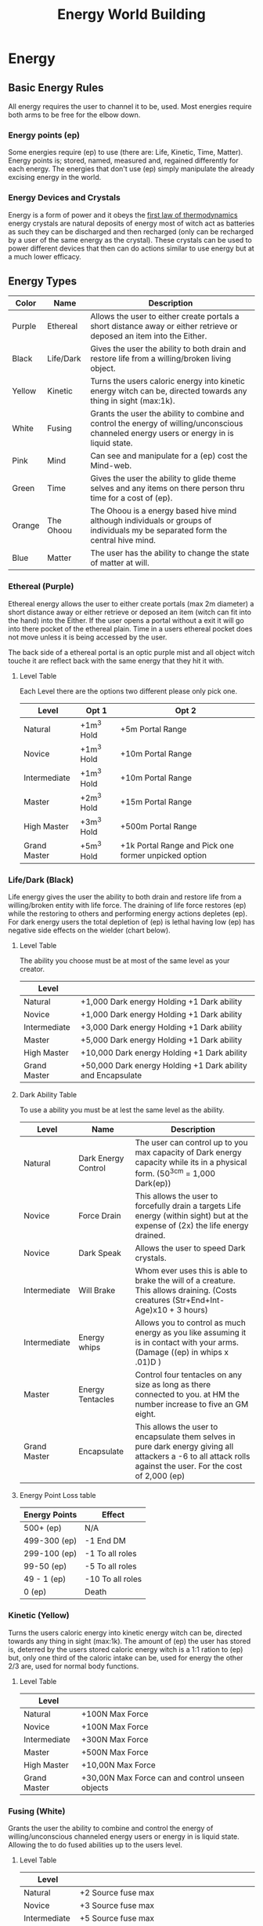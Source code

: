 #+TITLE: Energy World Building
#+HTML_HEAD: <link rel="stylesheet" type="text/css" href="https://gongzhitaao.org/orgcss/org.css"/>

* Energy
** Basic Energy Rules
All energy requires the user to channel it to be, used. Most energies require both arms to be free for the elbow down.
*** Energy points (ep)
Some energies require (ep) to use (there are: Life, Kinetic, Time, Matter). Energy points is; stored, named, measured and, regained differently for each energy. The energies that don't use (ep) simply manipulate the already excising energy in the world.   
*** Energy Devices and Crystals
Energy is a form of power and it obeys the [[https://en.wikipedia.org/wiki/First_law_of_thermodynamics][first law of thermodynamics]] energy crystals are natural deposits of energy most of witch act as batteries as such they can be discharged and then recharged (only can be recharged by a user of the same energy as the crystal). These crystals can be used to power different devices that then can do actions similar to use energy but at a much lower efficacy.    

** Energy Types
| Color  | Name      | Description                                                                                                                               |
|--------+-----------+-------------------------------------------------------------------------------------------------------------------------------------------|
| Purple | Ethereal  | Allows the user to either create portals a short distance away or either retrieve or deposed an item into the Either.                     |
| Black  | Life/Dark | Gives the user the ability to both drain and restore life from a willing/broken living object.                                            |
| Yellow | Kinetic   | Turns the users caloric energy into kinetic energy witch can be, directed towards any thing in sight (max:1k).                            |
| White  | Fusing    | Grants the user the ability to combine and control the energy of willing/unconscious channeled energy users or energy in is liquid state. |
| Pink   | Mind      | Can see and manipulate for a (ep) cost the Mind-web.                                                                                      |
| Green  | Time      | Gives the user the ability to glide theme selves and any items on there person thru time for a cost of (ep).                              |
| Orange | The Ohoou | The Ohoou is a energy based hive mind although individuals or groups of individuals my be separated form the central hive mind.           |
| Blue   | Matter    | The user has the ability to change the state of matter at will.                                                                           |

*** Ethereal (Purple)
Ethereal energy allows the user to either create portals (max 2m diameter) a short distance away or either retrieve or deposed an item (witch can fit into the hand) into the Either. If the user opens a portal without a exit it will go into there pocket of the ethereal plain. Time in a users ethereal pocket does not move unless it is being accessed by the user.  

The back side of a ethereal portal is an optic purple mist and all object witch touche it are reflect back with the same energy that they hit it with. 

**** Level Table
Each Level there are the options two different please only pick one.
| Level        | Opt 1      | Opt 2                                                |
|--------------+------------+------------------------------------------------------|
| Natural      | +1m^3 Hold | +5m Portal Range                                     |
| Novice       | +1m^3 Hold | +10m Portal Range                                    |
| Intermediate | +1m^3 Hold | +10m Portal Range                                    |
| Master       | +2m^3 Hold | +15m Portal Range                                    |
| High Master  | +3m^3 Hold | +500m Portal Range                                   |
| Grand Master | +5m^3 Hold | +1k Portal Range and Pick one former unpicked option |

*** Life/Dark (Black)
 Life energy gives the user the ability to both drain and restore life from a willing/broken entity with life force. The draining of life force restores (ep) while the restoring to others and performing energy actions depletes (ep). For dark energy users the total depletion of (ep) is lethal having low (ep) has negative side effects on the wielder (chart below).

**** Level Table
The ability you choose must be at most of the same level as your creator.
| Level        |                                                            |
|--------------+------------------------------------------------------------|
| Natural      | +1,000 Dark energy Holding +1 Dark ability                 |
| Novice       | +1,000 Dark energy Holding +1 Dark ability                 |
| Intermediate | +3,000 Dark energy Holding +1 Dark ability                 |
| Master       | +5,000 Dark energy Holding +1 Dark ability                 |
| High Master  | +10,000 Dark energy Holding +1 Dark ability                |
| Grand Master | +50,000 Dark energy Holding +1 Dark ability and Encapsulate |
**** Dark Ability Table
To use a ability you must be at lest the same level as the ability. 
| Level        | Name                | Description                                                                                                                                                    |
|--------------+---------------------+----------------------------------------------------------------------------------------------------------------------------------------------------------------|
| Natural      | Dark Energy Control | The user can control up to you max capacity of Dark energy capacity while its in a physical form. (50^3cm = 1,000 Dark(ep))                                    |
| Novice       | Force Drain         | This allows the user to forcefully drain a targets Life energy (within sight) but at the expense of (2x) the life energy drained.                              |
| Novice       | Dark Speak          | Allows the user to speed Dark crystals.                                                                                                                        |
| Intermediate | Will Brake          | Whom ever uses this is able to brake the will of a creature. This allows draining. (Costs creatures (Str+End+Int-Age)x10 + 3 hours)                            |
| Intermediate | Energy whips        | Allows you to control as much energy as you like assuming it is in contact with your arms. (Damage ((ep) in whips x .01)D )                                    |
| Master       | Energy Tentacles    | Control four tentacles on any size as long as there connected to you. at HM the number increase to five an GM eight.                                           |
| Grand Master | Encapsulate         | This allows the user to encapsulate them selves in pure dark energy giving all attackers a -6 to all attack rolls against the user. For the cost of 2,000 (ep) |
**** Energy Point Loss table
| Energy Points | Effect           |
|---------------+------------------|
| 500+ (ep)     | N/A              |
| 499-300 (ep)  | -1 End DM        |
| 299-100 (ep)  | -1 To all roles  |
| 99-50 (ep)    | -5 To all roles  |
| 49 - 1 (ep)   | -10 To all roles |
| 0 (ep)        | Death            |

*** Kinetic (Yellow)
 Turns the users caloric energy into kinetic energy witch can be, directed towards any thing in sight (max:1k). The amount of (ep) the user has stored is, deterred by the users stored caloric energy witch is a 1:1 ration to (ep) but, only one third of the caloric intake can be, used for energy the other 2/3 are, used for normal body functions.

**** Level Table
| Level        |                                                  |
|--------------+--------------------------------------------------|
| Natural      | +100N Max Force                                  |
| Novice       | +100N Max Force                                  |
| Intermediate | +300N Max Force                                  |
| Master       | +500N Max Force                                  |
| High Master  | +10,00N Max Force                                |
| Grand Master | +30,00N Max Force can and control unseen objects |

*** Fusing (White)
Grants the user the ability to combine and control the energy of willing/unconscious channeled energy users or energy in is liquid state. Allowing the to do fused abilities up to the users level.

**** Level Table
| Level        |                                                                                   |
|--------------+-----------------------------------------------------------------------------------|
| Natural      | +2 Source fuse max                                                                |
| Novice       | +3 Source fuse max                                                                |
| Intermediate | +5 Source fuse max                                                                |
| Master       | +10 Source fuse max                                                               |
| High Master  | +30 Source fuse max                                                               |
| Grand Master | +50 Source fuse max and can channel and learn to control the energy for a crystal of all types |

**** Fused Energy Abilities Table
| Level        | Energies        | Name       | Description                                                                                                                                     |
|--------------+-----------------+------------+-------------------------------------------------------------------------------------------------------------------------------------------------|
| Intermediate | Ethereal & Life | Black hole | Forms a black hole (max 2m Diameter) that sucks the life energy out of anyone in a 1k radius.                                                   |
| Intermediate | Kinetic & Life  | Life Steal | For the cost of 3x Dark (ep) and 10 Kinetic (ep)/min file Force drain is instant and has a pushily effect on any one within a 1m of the victim. |
|              |                 |            |                                                                                                                                                 |

*** Mind (Pink)
Can see and manipulate for a (ep) cost the Mind-web. the Mind-web is both the web of ideas in ones mind as well as the web of ideas amongst individuals and groups. Energy points must be used to do any manipulations to find the (ep) cost multiply the group size by the manipulation size to get the total (ep) cost. Mind energy is gained by daring minds of one the user has killed this will permanently leave the user with this persons memories witch will lead to insanity of time as well as loss of ones selfie.    

**** Level Table
| Level        |                                                                                      |
|--------------+--------------------------------------------------------------------------------------|
| Natural      | Can only see the web on a individual level and can't manipulate it.                  |
| Novice       | Can only see the web on a individual level and can only do small manipulations it.   |
| Intermediate | Can only see the web on a Small Group level and can only do small manipulations it.  |
| Master       | Can only see the web on a Small Group level and can only do medium manipulations it. |
| High Master  | Can only see the web on a Large Group level and can only do medium manipulations it. |
| Grand Master | Can see the web on a total level and can do Large manipulations it.                  |
***** Groups Sizes
| Size       | Number of people | (ep) cost |
|------------+------------------+-----------|
| Individual |                1 |         1 |
| Small      |               10 |         5 |
| Large      |              100 |        10 |
| Total      |              All |        15 |
***** Manipulation sizes
| Size   |                               | (ep) cost |
|--------+-------------------------------+-----------|
| Small  | A detail                      |         1 |
| Medium | Multiple details up to five   |         5 |
| Large  | Total fabrication of a memory |        10 |

*** Time (Green)
Gives the user the ability to glide theme selves and any items on there person thru time for a cost of (ep), But either traveling too fast or to far can have severe side effects in the forum of uncontrollable displacement thru time. Whilst traveling thru time the user will NOT be move in position relative the nearest gravitational body of ant lest 3/10G . 

**** Level Table
For jumps larger than the max safe time refer the function blow.
| Level        |                       |
|--------------+-----------------------|
| Natural      | Max safe travel 5m.   |
| Novice       | Max safe travel 15m.  |
| Intermediate | Max safe travel 25m.  |
| Master       | Max safe travel 30m.  |
| High Master  | Max safe travel 60m.  |
| Grand Master | Max safe travel 100m. |
***** Jump distance function
This is used to both find and, represent how to find the random variation in time energy time travel.    

#+BEGIN_SRC python :results output
  import random

  timeJumped = 5 #Change to the Time being jumped.
  level = 0 #Change to current level Nat:0, Nov:1, Int:2, Ma:3, Hm:4 and, Gm:5.
  doLastJumpCalc = False # Do you whant to do the last jump calc? true = yes false = no
  timeSinceLastJump = 0 # How long has it been since the last jump?
  lastJumpDistance = 0 # How long was your last jump?

  def levelMax(level):
	    if level == 0 : return 5
	    elif level == 1 : return 15
	    elif level == 2 : return 25
	    elif level == 3 : return 30
	    elif level == 4 : return 60
	    elif level == 5 : return 100
	    else: return 5

  def timeJumpedOver(timeJumped,level):
	    timeJumpedOver = timeJumped - levelMax(level)
	    if timeJumped < 0: return 0
	    else: return timeJumpedOver

  def timeJumpedOverPercentage(timeJumped,level,doLastJumpCalc,timeSinceLastJump,lastJumpDistance):
	    if(doLastJumpCalc == True and lastJumpDistance > timeSinceLastJump and timeSinceLastJump != 0):
		      return timeJumped/(levelMax(level) - (lastJumpDistance - timeSinceLastJump))
	    elif timeSinceLastJump == 0: return 1
	    else: return timeJumped/levelMax(level)

  def jumpedBackDistance(level,timeJumped,timeJumpedOver,doLastJumpCalc,timeSinceLastJump,lastJumpDistance):
	    if levelMax(level) == timeJumped and doLastJumpCalc == False: return timeJumped
	    elif timeJumpedOverPercentage(timeJumped,level,doLastJumpCalc,timeSinceLastJump,lastJumpDistance) <= 1: return timeJumped + random.uniform(levelMax(level)*1, levelMax(level)*2) 
	    elif timeJumpedOverPercentage(timeJumped,level,doLastJumpCalc,timeSinceLastJump,lastJumpDistance) <= 2: return timeJumped + random.uniform(levelMax(level)*2, levelMax(level)*4) 
	    elif timeJumpedOverPercentage(timeJumped,level,doLastJumpCalc,timeSinceLastJump,lastJumpDistance) <= 3: return timeJumped + random.uniform(levelMax(level)*3, levelMax(level)*5) 
	    elif timeJumpedOverPercentage(timeJumped,level,doLastJumpCalc,timeSinceLastJump,lastJumpDistance) <= 5: return timeJumped + random.uniform(levelMax(level)*4, levelMax(level)*6)
	    else: return -1


  def printOutput(level,timeJumped,timeJumpedOverPercentage,doLastJumpCalc,timeSinceLastJump,lastJumpDistance):
	    print("Jumped", jumpedBackDistance(level,timeJumped,timeJumpedOver,doLastJumpCalc,timeSinceLastJump,lastJumpDistance), "minutes back in time.")
  printOutput(level,timeJumped,timeJumpedOverPercentage,doLastJumpCalc,timeSinceLastJump,lastJumpDistance)
#+END_SRC

#+RESULTS:
: Jumped 5 minutes back in time.

*** The Ohoou (Orange) 
The Ohoou is a energy based hive mind although segments/individuals or groups of individuals my be separated form the central hive mind. Normal this is a willing possess of the Ohoou but, at times of unknown reason a segment my be unwilling separated this segment will maintain all information stored within it this may only enough to maintain life or the full ability for the segment to operate independently. Dependent on the circumstances of separation the segment my or my not be able to ever reconnect to the central hive mined.    

*** Matter (Blue)
The user has the ability to change the [[https://en.wikipedia.org/wiki/List_of_states_of_matter][states of matter]] at will of object with in 5m radios. This power does come a cost tho costing one (ep) for ever 1/4cm^3 of matter. As well as they can not put matter in to state that can not be in. Energy points are storied in the body ad it natural energy and can be replenished by eating where one (ep) is equal to 1500 kilo calories.

* Items
** Weapons
Naming conventions Martian:M### UN:EDF### <Name> WC:Country/### CE:The_Grate <Name> SS:<Leader>-###
Type Designations Rail-gun:RG Lazier:LZ Propellant:PP
Effective range is for earth like conditions.         
*** Ranged
**** M172 RG
2D + 1, 20 R, 2R/S, ER 30m
**** EDF103 Sandy PP
3D + 2, 10 R, 1R/S, ER 100m
**** WCUS/184 RG
1D, 320 R, 15R/S, ER 30m
**** The_Grate Liberator PP
1D + 2, 10 R, 1R/S, ER 20m
**** SS_PeterI-798 LZ
***** Charge Blast
6D, 2 R, (1/5)R/S, ER ∞
***** Normal Blast
2D, 100 R, 1 R/S, ER ∞

*** Melee  
** Warbles
*** Body Armor
*** Exosuits
*** Misc    
**** Vac Suit
Allows the user to both move and survive in the vacuum of space
AC 0
***** Jet pack      
Hydrogen
1kg/h at 1G

** Energy Devices
*** Weapons
**** Ac3-702-BM
The Ac3 as it's commonly known is a handheld energy focuser (beam diameter of 3cm). The Ac3 is powered by any energy crystal from a (ep) based energy. It conceits of a metallic black or gray shell if the shape of a pistol, but towards the back at a 45° tilted away form the barrel a cylindrical out cropping where small energy crystal is placed to power the device. Pressing the trigger will activate the device in ether Normal or inverted modes. Dependent on the state of the selector switch.       

*DO NOT ATTEMPT TO USE WITH CRYSTAL ABOVE OR AT 100°C THIS MY END IN DEATH FOR ALL IN A 5M RADIOS OF THE Ac3-702-BM!*

***** Life    
With Life energy it is able to move 500(ep)/m.
****** Normal mode
It fires a direct beam of consecrated energy injecting life energy into whom ever it hits. 
****** Inverted mode
It fires a direct beam of consecrated energy execrating life energy into whom ever it hits. This causes a 50% inefficient witch is out put as heat increasing the temperature of 10°c/30s during use.  
***** Kinetic 
****** Normal mode
Creates a beam of energy that pushes away any thing it touches at or near [[https://en.wikipedia.org/wiki/Speed_of_light][light speed]] this causes the crystal to heat up by 10°c/15s.  
****** Inverted mode
Creates a beam of energy that pulls any thing it touches at or near [[https://en.wikipedia.org/wiki/Speed_of_light][light speed]] this causes the crystal to heat up by 10°c/15s.  
***** Time
****** Normal mode
The Ac3 will move it's self to a random point in time forward. 
****** Inverted mode
The Ac3 will move it's self to a random point in time backward. 
***** Matter
****** Normal mode
Causes any thing the beam touches to kill turn into gas it its already gas it will turn into plasma. This will cause the crystal to heat up by 100°c/s.    
****** Inverted mode
Causes any thing the beam touches to kill turn into liquid it its already liquid it will turn into solid. This will cause the crystal to heat up by 100°c/s.
    
*** Tools
**** Energy Blockers  
     A set of four metal rings that are placed on wrists and ankles etch containing a fusion crystal and will tall four of the placed on blocking the where from using energy.   
** Tools
**** Plasma Cutter
     A object in the shape of a two pronged fork, on the handle there is a button that when preset stretches a beam of plasma across the forks. Using 50g/m of Hydrogen from Hydrogen Cells.   
** Drugs
If you have any Class A drugs on you, you will be killed on sight. Class B punishments range from prison on confiscation. Class C legal.  
*There May be acceptations to theses class rules* 
*** Class A
*** Class B
*** Class C
**** Blue-Pow
     *Illegal to sell on Mars*
     A snort-able forum [[https://en.wikipedia.org/wiki/Nicotine][nicotine]]. If a addicted person does not have any for 24 hours they will enter withdrawal causing a -2 to all rolls for the next 2 weeks for until the person has more Blue-Pow. 
**** Juice  
     Allows the user withstand forces 4x times higher then normal, and must be introduced to the body intravenously Thur the neck. Commonly used on ships. 

**** Combat Stems
     Comes in a 250ml syringe. It is then to be injected into the mussel tissue and takes 20 minutes to reach the brain, then for the next 24 hours after consumption if any adrenaline enters the body synthetic on not it will be converted to a chemical compound that allows a normal human to think 1.8x times faster. Giving a +1 to all combat roles for the duration of the drug.    
** Ships
Naming conventions Martian:M###<Ship Class> UN:EDF###Space <Name> WC:Country/###S CE:The_Grate <Name> SS:-Yuri Gagarin-### BO:Boeing 9##
*** Transport
**** M882LrTrans
Diameter 15m
| Deck(s) # |                                                |
|-----------+------------------------------------------------|
|         0 | Bridge                                         |
|         1 | Mess/Armory                                    |
|         2 | Crew Quarters                                  |
|       3-5 | 1m wide corridor one either side passer rooms. |
|         6 | Docking                                        |
|       7,8 | Engineering                                    |
**** WCUK/1818S
Commonly known as the pickup truck of space. 1818 can do every thing just not that good at anything.  
Diameter 5m
| Deck(s) # |               |
|-----------+---------------|
|         0 | Bridge        |
|         1 | Mess/Armory   |
|         2 | Crew Quarters |
|         3 | Docking/Cargo |
|         4 | Engineering   |
***** Weapons
2x WCDE/8888 LZ

*** Cargo/Freighters
**** Boeing 977
Diameter 100m until deck 5 then 20m. 
| Deck(s) # |               |
|-----------+---------------|
|         0 | Docking       |
|       1-5 | Cargo         |
|         6 | Mess/Armory   |
|         7 | Crew Quarters |
|         8 | Bridge        |
|         9 | Engineering   |
Note: Decks 0-5 can be ejected.

** Ship Weapons
Naming conventions Martian:M### UN:EDF### <Name> WC:Country/### CE:The_Grate <Name> SS:<Leader>-###
Type Designations Rail-gun:RG Lazier:LZ Propellant:PP

**** WCDE/8888 LZ
10D, ∞ R, 1.5 R/S, ER ∞
** Misc
*** Fuel 
**** Hydrogen 
***** Hydrogen Cells
A small can of hydrogen 500g 
***** Hydrogen Packs 
A medium pack of hydrogen 1.5kg

* Timeline
** The Start of WWIII 
*** 2020
+ China broke a agreement with the UK surrounding Hong Kong.
+ Chines ships show growing hostility towards American, British, German, and Japanese ships in the sea of Japan.
*** 2026
+ Independent Chines pirates take a German cargo ship hostage. The chines government responds by drooping a bomb on the deck of the cargo ship. Before nearby American or German troops can respond; ending in the deaths of all 30 crew members and the lost a the 1.6B Euros Ship and the 460M Euros in cargo.
+ The German Public is in out rage. Angela Merkel makes a public statement damming the chines government in the actions.
+ The German war machine starts ramping up.
*** 2028
+ The Chines government asks the United States to retract all units from nine-dash line. The United States refuses.
+ The /USS Harry S. Truman/ is sunk of the cost off Taiwan after a air and sea skirmish with China.
Casualties
CCP: 3,426
US: 1,548
DE: 164
UK: 34
TW: 4
+ US Present John W. Nicholson. Declares war on China. Germany follows suit.
+ Queen Elizabeth II voices support for the US and Germany.
*** 2029
+ Prince Philips plain is shot down by the Chines while on a culinary visit to Japan.
+ British prime minster Jon L. Smith is force to resign under growing presser.
+ British PM Edward H. Smith declares war on China. Pulling the entire common wealth in.
+ Quebec's PM Éttienne Napoleon voices anti English sentiment.
** WWIII
*** Factions
| Allies        | China |
|---------------+-------|
| US            | CCP   |
| UK            |       |
| SA            |       |
| CA            |       |
| AU            |       |
| NZ            |       |
| HK            |       |
| DE            |       |
| RU (March 31) |       |
| MN (April 31) |       |
*** 2030
+ A British lead multinational coalition lays siege to Hong Kong capturing in 36 hours.
+ Riots erupt in tanimania square.
+ Germany pushes into Shenzhen
*** 2031
+ China responds with a 30mil string push. Germany falls back to Hong Kong where the Allies hold
**** The Siege of Hong Kong    
***** February 
+ The Allies are pushed back to Ma Wan
+ China drops bombs on Kap Shui Mun Bridge cutting the Allies forward healed position on Ma Wan off from the main base and airfield on Tung Chung.
+ China attempts a push from Chines held Tsing Yi down Tsing Ma Bridge to the Allies forward base on Ma Wan. The chines end up building a barricade out of there own fallen troops. Loosing 330,845 men.
+ At the same time as the push China launches conventional ICBMs at Washington, New York, London, Berlin, Munich. The ICBMs headed for North America are stopped by American defines systems and the one headed for Europe are stopped by the Russian defines systems.
***** March                
+ Over air space violations Russia declares war on China.
+ US spy plains capture images of 85mill chines troops moving towards Hong Kong.
+ 2mill Allie troops are evacuated to Taiwan from Chek Lap Kok. 132,023 men are lost in heavy carpet bombing of Tung Chug by China.
Casualties Allies 312,513 China 8,234,493
**** Post Siege of Hong Kong 
+ Under Russian Mongolia joins the Allies
+ A joint Moscow Mi16 task force starts establishing insurgency groups inside Hohhot, Beijing, and Hong Kong.
*** 2032
+ Various minor sea battles  
Casualties Allies 2,891 China 332,451
+ The Start of the [[Taiwanese Civil War][Taiwanese Civil War]]
**** December
+ Russian sleeper cells are activated in Beijing.
+ Xi Jinping is assisted by a Russian agent.
+ Mi16/Moscow insurgency groups are activated.
*** 2033   
+ Hohhot and Hong Kong are under insurgent control.
+ A Russian lead joint Russian Mongolian coalition capture Inner Mongolia.
+ German troop move into Hong Kong. Insurgents are at first hesitant of Germans until a peace offering of German bear and sausage.
*** 2034        
+ China Pops
+ Brazil is appointed to the [[https://en.wikipedia.org/wiki/United_Nations_Security_Council][UN Security Council]] ad a pediment member  
+ Most unseeded nuclear arms are launcher randomly. Most are stopped by either Russian or American defines systems, but not all nukes land in Munich, Paris, Glasgow, Las Angeles, New York, Tokyo, and Sidney.
*** Land Captured      
| Land           | New Owner      |
|----------------+----------------|
| Hong Kong      | United Kingdom |
| Inner Mongolia | Mongolia       |
| Tibet          | American Tibet |
| Macao          | Germany        |
*** Total Casualties 
| Country | Military | Civilian   |
|---------+----------+------------|
| US      | 42,231   | 23,433,137 |
| UK      | 38,231   | 611,748    |
| DE      | 29,872   | 1,538,302  |
| RU      | 126,231  | 6          |
| MN      | 3,212    | 987        |
| FR      | 842      | 2,148,271  |
| AZ      | 2,023    | 5,312,163  |
| JP      | 231      | 13,929,280 |
*** Taiwanese Civil War  
**** 2032
***** October
+ Protest in Taipei over the so called western occupation of Taiwan.
***** November
+ Riots in Tainan
+ US Army military police use lethal crowd control tactics in Tainan.
***** December   
+ A man in Yilan City rapes a German female troop. Her company with out orders for high command responds with the massacre of the man and his family.
+ Anti western riots start in Taipei, Tainan, Yilan City, and Kaohsiung. 
+ Allie troops are attacked by locals while on liberty. 
+ Taiwanese president Li Xiu Lee formally expels Allie troops. The Allies refuse.
+ The US sees control of Taipei. Much of the government including Li Xiu Lee flees to Japan; where Japanese offices arrest them on behalf of the US. There promptly sentenced to Death in Japanese courts.
**** 2033 
***** January       
+ The US establish a puppet government and takes control of the rest of the island.
***** April 
+ The frequency of riots increases to the point where the puppet government lethally enforces a curfew kills the internet and jams all radio transitions.
***** June       
+ A full scale rebellion has started 
+ Allies retreat troops to either Japan or there homeland.
***** July
+ The puppet government falls to the totalitarian up rising.   
** The Nuclear Winter  
*** 2033
+ Global tempers are reduced by on average 5°c.  
+ A multi national task force by the name of SEANCTF (South East Asian Nuclear Capture Task Force) comprised of The UK, The US, France, Germany, and Russia is assailed to capture any remaining nuclear weapons in the south east Asian war zone formally known as china.
*** 2034
+ Famine in Poland
+ The UK declares war on Iceland over fishing rights.
+ The US pays the UK in salmon to end the war.
*** 2037
+ Poverty rate in Spain is at 98%
+ Poland devolves into anarchy
*** 2040
+ [[The war of Iberia][The war of Iberia]] starts.
*** 2045 
+ The US and UK form the Western Collision
+ Canada joins the WC 
*** 2050 
+ France leaves the EU joining the WC
*** 2051
+ German leaves the EU joining the WC
+ The [[https://en.wikipedia.org/wiki/European_Space_Agency][esa]] headquarters in Paris are raided by French authorities
+ The remnants of the [[https://en.wikipedia.org/wiki/European_Space_Agency][esa]], the [[https://en.wikipedia.org/wiki/Canadian_Space_Agency][CSA]], the [[https://en.wikipedia.org/wiki/UK_Space_Agency][UKSA]], and [[https://en.wikipedia.org/wiki/NASA][NASA]] are combined to forum the WCSA.      
*** The war of Iberia    
**** 2040
+ Spain brakes in to a civil war
**** 2043
+ West Spain attacks Portugal, The UK and Germany respond to help.
+ The UK blockades Spanish ports while Germany rolls tanks thru the country.
+ The Fall of East Spain to German Hands.
+ The Fall of West Spain to German and British hands.
**** Land Captured   
| Land                                  | New Owner      |
|---------------------------------------+----------------|
| North Spanish Coast                   | United Kingdom |
| South Spanish Coast West of Gibraltar | United Kingdom |
| The rest of Spain                     | German Iberia  |
*Going to put some more stuff up there ^ but for now I'm going to work on some latter events*
*** 2263 
+ The United states declares war on Texas.
+ The /USS New York/ Is blown up while landing a Mars Dome 3 for refueling a liberty.
+ Quebec is found to selling arms to the Martian rebels.
+ British lead WC troops move to the Quebec border.
*** 2264
+ Terrain business men are denied access to the Martian traded conference.
+ A string of 18 attacks on Terrain citizens on Mars.
+ A shuttle filed with 2 Nukes blows up while landing a [[https://en.wikipedia.org/wiki/Heathrow_Airport][Heathrow]] in London.
+ The WC declares a war on tarrier.
+ The Martian war of Independents starts
** The Martian War of Independents 
*** 2264
+ All Martians in WC territory are rounded up and put into safety camps, "for there protection".
+ All Humanitarian supply shipments to Mars are blockaded by the WC.
*** 2265
+ French agents launch attacks against the water reclamation systems in Mars domes 1,2,3,5,8.
+ The start of the grate Martina water famine.
+ The UN humanitarian council objects to the actions of the WC on Mars.
+ Brazil Threatens war if the WC does not allow the to provide humanitarian aid to Mars.
+ WC troop attack Mars dome one.
**** The attack on Mars dome one
+ While attempting to land WC transports encounter a barrier not allowing the ships to come in for a landing. 
+ Attempts to bomb Mars dome one end in the bombs floating in mid air and then with no provocation detonating.
+ Ground forces attempting to attack stop randomly stop during advance and a black liquid forms in balls around them after 30 second they die.
+ WC forces retreat.
+ WC spy report seeing troops in Mars dome one with glowing yellow, Black, and White eyes.
*** 2266
+ Brazil razes a UN action to have all WC member states removed from the UN, the US and UK veto this action.
+ Brazil declares war on the WC.
+ Political unrest in WC grows to a all time high.
+ A string of Bombings in New York, Washington, London, Liverpool, Berlin, Munich start.
+ Mars declares it's self a independent.
+ Mars asks to join the UN, this request is second by Brazil, and is stopped by The UK, US, and France.
** The Grate Martian  
* Factions
** Earth
*** Major
**** Western Collision
***** Leaders
+ United States of America
+ English Commonwealth
+ German Empire
+ French Republic
***** Members 
+ The Northern Lights
+ German Iberia 
+ Flanders
+ Luxembourg
+ Belgium
+ Austria
+ Liechtenstein
+ Hungary
+ West Poland
+ Iceland
+ Greenland
+ Quebec
+ Mexico 
+ Israel
+ Greece
+ Turkey
+ American Istanbul
+ Japan
**** The Chines Empire
***** Leader
+ China
***** Members
+ Taiwan
+ Korea
+ Vietnam
+ Laos
+ Cambodia
+ Mongolia 
+ Kyrgyzstan 
+ Philippines
+ Brazil
**** The Slavic States 
***** Leader
+ Russia 
***** Members
+ Kazakhstan
+ Ukraine
+ Belarus
+ Lithuania
+ Latvia 
+ Estonia
+ Yugoslavia
+ Romania
+ Moldova
+ Czechia
+ Slovakia
*** Minor 
**** English Commonwealth
**** Switzerland 
***** Leaders
+ The Crown
+ England 
+ Scotland
+ Whales
+ Ireland
***** Members 
+ Canada
+ Australia
+ New Zealand
+ Singapore
+ Hong Kong
+ New South Africa
+ English Nigeria
** Mars

** Belt
